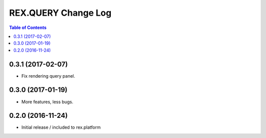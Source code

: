 ************************
  REX.QUERY Change Log
************************

.. contents:: Table of Contents

0.3.1 (2017-02-07)
==================

* Fix rendering query panel.

0.3.0 (2017-01-19)
==================

* More features, less bugs.

0.2.0 (2016-11-24)
==================

* Initial release / included to rex.platform


